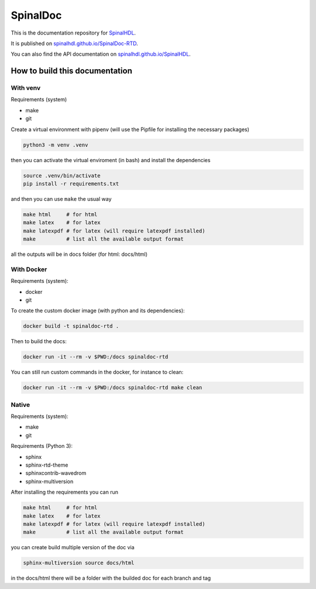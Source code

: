 =========
SpinalDoc
=========

This is the documentation repository for
`SpinalHDL <https://github.com/SpinalHDL/SpinalHDL>`_.

It is published on
`spinalhdl.github.io/SpinalDoc-RTD <https://spinalhdl.github.io/SpinalDoc-RTD/master/index.html>`_.

You can also find the API documentation on
`spinalhdl.github.io/SpinalHDL <https://spinalhdl.github.io/SpinalHDL/dev/spinal/index.html>`_.


How to build this documentation
===============================

With venv
---------

Requirements (system)

* make
* git

Create a virtual environment with pipenv (will use the Pipfile for installing the necessary packages)

.. code:: shell

   python3 -m venv .venv

then you can activate the virtual enviroment (in bash) and install the dependencies

.. code:: shell

   source .venv/bin/activate
   pip install -r requirements.txt

and then you can use ``make`` the usual way

.. code:: shell

   make html     # for html
   make latex    # for latex
   make latexpdf # for latex (will require latexpdf installed)
   make          # list all the available output format

all the outputs will be in docs folder (for html: docs/html)


With Docker
-----------

Requirements (system):

* docker
* git

To create the custom docker image (with python and its dependencies):

.. code:: shell

   docker build -t spinaldoc-rtd .

Then to build the docs:

.. code:: shell

   docker run -it --rm -v $PWD:/docs spinaldoc-rtd

You can still run custom commands in the docker, for instance to clean:

.. code:: shell

   docker run -it --rm -v $PWD:/docs spinaldoc-rtd make clean


Native
------

Requirements (system):

* make
* git

Requirements (Python 3):

* sphinx
* sphinx-rtd-theme
* sphinxcontrib-wavedrom
* sphinx-multiversion

After installing the requirements you can run

.. code:: shell

   make html     # for html
   make latex    # for latex
   make latexpdf # for latex (will require latexpdf installed)
   make          # list all the available output format

you can create build multiple version of the doc via

.. code:: shell

   sphinx-multiversion source docs/html

in the docs/html there will be a folder with the builded doc for each branch and tag
